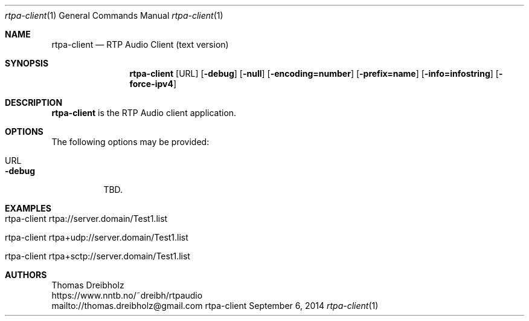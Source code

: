.\" ##########################################################################
.\" ####                                                                  ####
.\" ####                      RTP Audio Server Project                    ####
.\" ####                    ============================                  ####
.\" ####                                                                  ####
.\" #### RTP Audio Client Manpage                                         ####
.\" ####                                                                  ####
.\" ####           Copyright (C) 1999-2024 by Thomas Dreibholz            ####
.\" ####                                                                  ####
.\" #### Contact:                                                         ####
.\" ####    EMail: thomas.dreibholz@gmail.com                                  ####
.\" ####    WWW:   https://www.nntb.no/~dreibh/rtpaudio                ####
.\" ####                                                                  ####
.\" #### ---------------------------------------------------------------- ####
.\" ####                                                                  ####
.\" #### This program is free software: you can redistribute it and/or    ####
.\" #### modify it under the terms of the GNU General Public License as   ####
.\" #### published by the Free Software Foundation, either version 3 of   ####
.\" #### the License, or (at your option) any later version.              ####
.\" ####                                                                  ####
.\" #### This program is distributed in the hope that it will be useful,  ####
.\" #### but WITHOUT ANY WARRANTY; without even the implied warranty of   ####
.\" #### MERCHANTABILITY or FITNESS FOR A PARTICULAR PURPOSE.  See the    ####
.\" #### GNU General Public License for more details.                     ####
.\" ####                                                                  ####
.\" #### You should have received a copy of the GNU General Public        ####
.\" #### License along with this program.  If not, see                    ####
.\" #### <http://www.gnu.org/licenses/>.                                  ####
.\" ####                                                                  ####
.\" ##########################################################################
.\" $Id$
.\"
.\" ###### Setup ############################################################
.Dd September 6, 2014
.Dt rtpa-client 1
.Os rtpa-client
.\" ###### Name #############################################################
.Sh NAME
.Nm rtpa-client
.Nd RTP Audio Client (text version)
.\" ###### Synopsis #########################################################
.Sh SYNOPSIS
.Nm rtpa-client
.Op URL
.Op Fl debug
.Op Fl null
.Op Fl encoding=number
.Op Fl prefix=name
.Op Fl info=infostring
.Op Fl force-ipv4
.\" ###### Description ######################################################
.Sh DESCRIPTION
.Nm rtpa-client
is the RTP Audio client application.
.Pp
.\" ###### Arguments ########################################################
.Sh OPTIONS
The following options may be provided:
.Bl -tag -width indent
.It URL
.It Fl debug
TBD.
.El
.\" ###### Arguments ########################################################
.Sh EXAMPLES
.Bl -tag -width indent
.It rtpa-client rtpa://server.domain/Test1.list
.It rtpa-client rtpa+udp://server.domain/Test1.list
.It rtpa-client rtpa+sctp://server.domain/Test1.list
.El
.\" ###### Authors ##########################################################
.Sh AUTHORS
Thomas Dreibholz
.br
https://www.nntb.no/~dreibh/rtpaudio
.br
mailto://thomas.dreibholz@gmail.com
.br
